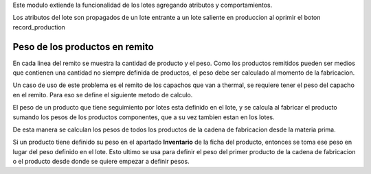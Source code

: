 Este modulo extiende la funcionalidad de los lotes agregando atributos y
comportamientos.

Los atributos del lote son propagados de un lote entrante a un lote saliente
en produccion al oprimir el boton record_production

Peso de los productos en remito
~~~~~~~~~~~~~~~~~~~~~~~~~~~~~~~

En cada linea del remito se muestra la cantidad de producto y el peso. Como
los productos remitidos pueden ser medios que contienen una cantidad no siempre
definida de productos, el peso debe ser calculado al momento de la fabricacion.

Un caso de uso de este problema es el remito de los capachos que van a thermal,
se requiere tener el peso del capacho en el remito. Para eso se define el
siguiente metodo de calculo.

El peso de un producto que tiene seguimiento por lotes esta definido en el
lote, y se calcula al fabricar el producto sumando los pesos de los productos
componentes, que a su vez tambien estan en los lotes.

De esta manera se calculan los pesos de todos los productos de la cadena de
fabricacion desde la materia prima.

Si un producto tiene definido su peso en el apartado **Inventario** de la ficha
del producto, entonces se toma ese peso en lugar del peso definido en el lote.
Esto ultimo se usa para definir el peso del primer producto de la cadena de
fabricacion o el producto desde donde se quiere empezar a definir pesos.
